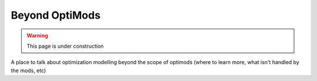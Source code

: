 Beyond OptiMods
===============

.. warning::
    This page is under construction

A place to talk about optimization modelling beyond the scope of optimods (where
to learn more, what isn't handled by the mods, etc)
